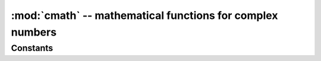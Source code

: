 :mod:`cmath` -- mathematical functions for complex numbers
=============================================================

.. autoapimodule:: cmath


Constants
---------

.. autoapidata:: e

   base of the natural logarithm

.. autoapidata:: pi

   the ratio of a circle's circumference to its diameter

.. BUG : the docstrings of the data items are not extracted, and an incorrect description is shown
.. "Convert a string or number to a floating point number, if possible."

.. possibly related:
.. https://github.com/sphinx-doc/sphinx/issues/6495
.. https://stackoverflow.com/questions/37934813/why-does-pythons-float-raise-valueerror-for-some-very-long-inputs

